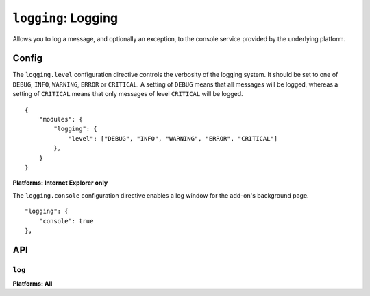 .. _modules-logging:

``logging``: Logging
================================================================================

Allows you to log a message, and optionally an exception, to the console service provided by the underlying platform.

Config
------

The ``logging.level`` configuration directive controls the verbosity of the logging system.
It should be set to one of ``DEBUG``, ``INFO``, ``WARNING``, ``ERROR`` or ``CRITICAL``.
A setting of ``DEBUG`` means that all messages will be logged, whereas a setting of ``CRITICAL`` means that only messages of level ``CRITICAL`` will be logged.

.. parsed-literal::
    {
        "modules": {
            "logging": {
                "level": ["DEBUG", "INFO", "WARNING", "ERROR", "CRITICAL"]
            },
        }
    }

**Platforms: Internet Explorer only**

The ``logging.console`` configuration directive enables a log window for the add-on's background page.

.. parsed-literal::
            "logging": {
                "console": true
            },


API
---

``log``
~~~~~~~~~~~~~~~~~~~~~~~~~~~~~~~~~~~~~~~~~~~~~~~~~~~~~~~~~~~~~~~~~~~~~~~~~~~~~~~~
**Platforms: All**

.. js:function:: logging.log(message[, exception][, level])

    :param message: a string to log on the browser console
    :param exception: a JavaScript Error instance: details from the exception will be appended to your log message
    :param level: importance of this message: one of ``forge.logging.DEBUG``, ``forge.logging.INFO``, ``forge.logging.WARNING``, ``forge.logging.ERROR`` or ``forge.logging.CRITICAL``

.. js:function:: logging.debug(message[, exception])

    Shorthand for ``forge.logging.log(message[, exception], forge.logging.DEBUG)``

.. js:function:: logging.info(message[, exception])

    Shorthand for ``forge.logging.log(message[, exception], forge.logging.INFO)``

.. js:function:: logging.warning(message[, exception])

    Shorthand for ``forge.logging.log(message[, exception], forge.logging.WARNING)``

.. js:function:: logging.error(message[, exception])

    Shorthand for ``forge.logging.log(message[, exception], forge.logging.ERROR)``

.. js:function:: logging.critical(message[, exception])

    Shorthand for ``forge.logging.log(message[, exception], forge.logging.CRITICAL)``
